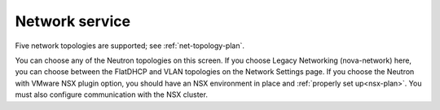 
.. raw:: pdf

  PageBreak

.. _choose-network-ug:

Network service
---------------

.. image:: /_images/user_screen_shots/network-services.png
   :width: 50%

Five network topologies are supported;
see :ref:`net-topology-plan`.

You can choose any of the Neutron topologies on this screen.
If you choose Legacy Networking (nova-network) here,
you can choose between the FlatDHCP and VLAN topologies
on the Network Settings page.
If you choose the Neutron with VMware NSX plugin option,
you should have an NSX environment in place
and :ref:`properly set up<nsx-plan>`.
You must also configure communication with the NSX cluster.


